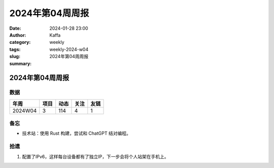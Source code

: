 2024年第04周周报
##################################################

:date: 2024-01-28 23:00
:author: Kaffa
:category: weekly
:tags:
:slug: weekly-2024-w04
:summary: 2024年第04周周报


2024年第04周周报
======================

数据
------

========== ========== ========== ========== ==========
年周        项目       动态       关注       友链
========== ========== ========== ========== ==========
2024W04    3          114        4          1
========== ========== ========== ========== ==========


备忘
------

* 技术站：使用 Rust 构建，尝试和 ChatGPT 结对编程。


拾遗
------

1. 配置了IPv6，这样每台设备都有了独立IP，下一步会将个人站架在手机上。

